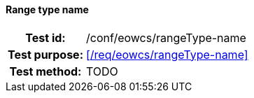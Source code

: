 ==== Range type name
[cols=">20h,<80d",width="100%"]
|===
|Test id: |/conf/eowcs/rangeType-name
|Test purpose: |<</req/eowcs/rangeType-name>>
|Test method:
a|
TODO
|===
